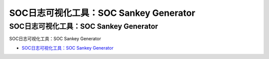 SOC日志可视化工具：SOC Sankey Generator
=================================

SOC日志可视化工具：SOC Sankey Generator
------------------

SOC日志可视化工具：SOC Sankey Generator

* `SOC日志可视化工具：SOC Sankey Generator`_

.. _SOC日志可视化工具：SOC Sankey Generator: https://www.freebuf.com/sectool/231106.html



